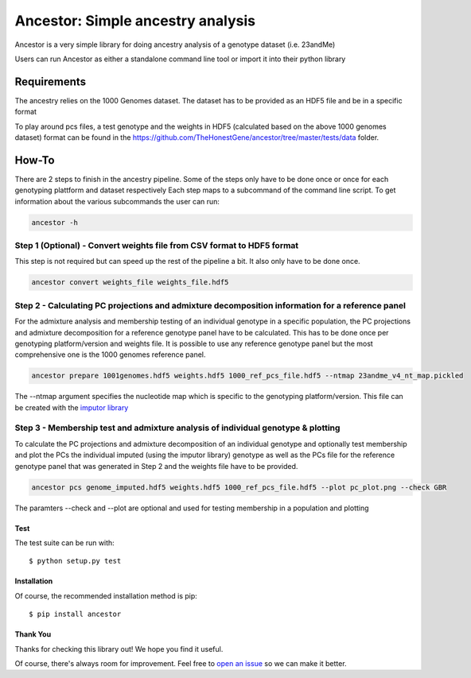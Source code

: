 **********************************
Ancestor: Simple ancestry analysis
**********************************

.. image:: https://travis-ci.org/TheHonestGene/ancestor.svg?branch=master
   :target: https://travis-ci.org/TheHonestGene/ancestor

.. image:: https://coveralls.io/repos/github/TheHonestGene/ancestor/badge.svg?branch=master
   :target: https://coveralls.io/github/TheHonestGene/ancestor?branch=master

Ancestor is a very simple library for doing ancestry analysis
of a genotype dataset (i.e. 23andMe)

Users can run Ancestor as either a standalone command line tool
or import it into their python library


Requirements
***********

The ancestry relies on the 1000 Genomes dataset.
The dataset has to be provided as an HDF5 file and be in a specific format

To play around pcs files, a test genotype and the weights in HDF5 (calculated based on the above 1000 genomes dataset) format can be found in the https://github.com/TheHonestGene/ancestor/tree/master/tests/data folder.


How-To
***********

There are 2 steps to finish in the ancestry pipeline.
Some of the steps only have to be done once or once for each genotyping plattform and dataset respectively
Each step maps to a subcommand of the command line script.
To get information about the various subcommands the user can run:

.. code:: bash

      ancestor -h

Step 1 (Optional) - Convert weights file from CSV format to HDF5 format
===============================================================
This step is not required but can speed up the rest of the pipeline a bit.
It also only have to be done once.

.. code:: bash

      ancestor convert weights_file weights_file.hdf5



Step 2 - Calculating PC projections and admixture decomposition information for a reference panel
===============================================================
For the admixture analysis and membership testing of an individual genotype in a specific population, the PC projections
and admixture decomposition for a reference genotype panel have to be calculated.
This has to be done once per genotyping platform/version and weights file.
It is possible to use any reference genotype panel but the most comprehensive one is the 1000 genomes reference panel.

.. code:: bash

      ancestor prepare 1001genomes.hdf5 weights.hdf5 1000_ref_pcs_file.hdf5 --ntmap 23andme_v4_nt_map.pickled

The --ntmap argument specifies the nucleotide map which is specific to the genotyping platform/version.
This file can be created with the `imputor library <https://github.com/TheHonestGene/imputor>`_


Step 3 - Membership test and admixture analysis of individual genotype & plotting
===============================================================
To calculate the PC projections and admixture decomposition of an individual genotype
and optionally test membership and plot the PCs the individual imputed (using the imputor library) genotype
as well as the PCs file for the reference genotype panel that was generated in Step 2 and the weights file have to be provided.


.. code:: bash

      ancestor pcs genome_imputed.hdf5 weights.hdf5 1000_ref_pcs_file.hdf5 --plot pc_plot.png --check GBR

The paramters --check and --plot are optional and used for testing membership in a population and plotting

Test
-------------

The test suite can be run with::

      $ python setup.py test

Installation
--------------

Of course, the recommended installation method is pip::

    $ pip install ancestor

Thank You
-----------

Thanks for checking this library out! We hope you find it useful.

Of course, there's always room for improvement. Feel free to `open an issue <https://github.com/TheHonestGene/ancestor/issues>`_ so we can make it better.
